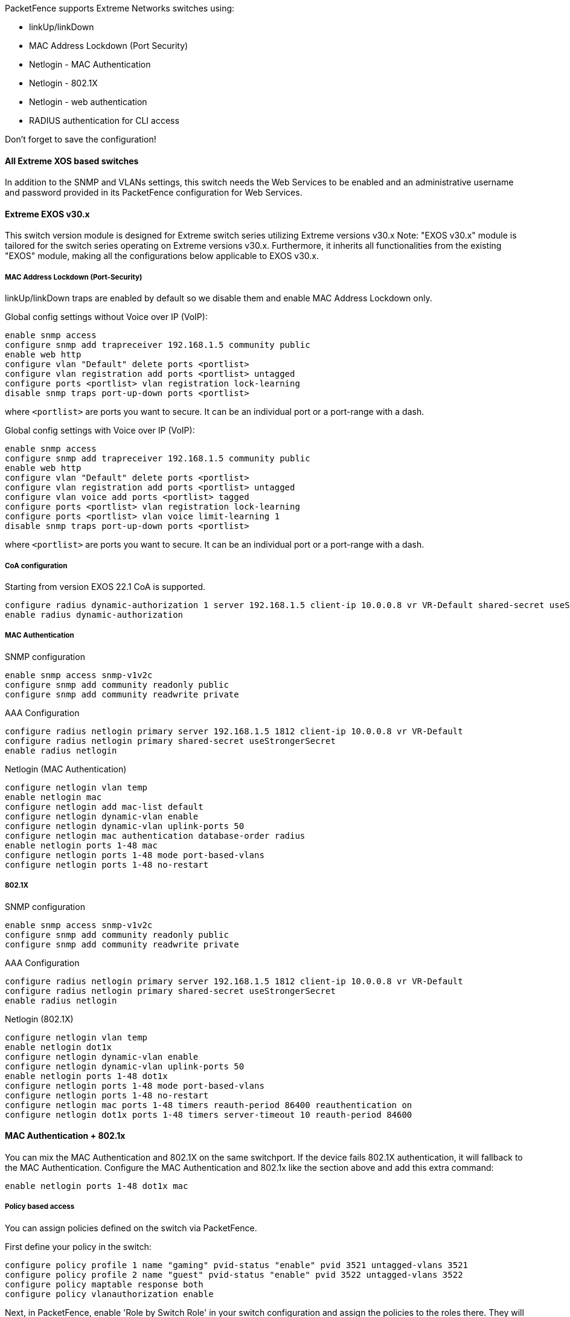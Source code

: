 // to display images directly on GitHub
ifdef::env-github[]
:encoding: UTF-8
:lang: en
:doctype: book
:toc: left
:imagesdir: ../../images
endif::[]

////

    This file is part of the PacketFence project.

    See PacketFence_Network_Devices_Configuration_Guide.asciidoc
    for authors, copyright and license information.

////


//=== Extreme Networks

PacketFence supports Extreme Networks switches using:

* linkUp/linkDown
* MAC Address Lockdown (Port Security)
* Netlogin - MAC Authentication
* Netlogin - 802.1X
* Netlogin - web authentication
* RADIUS authentication for CLI access

Don't forget to save the configuration!

==== All Extreme XOS based switches

In addition to the SNMP and VLANs settings, this switch needs the Web Services to be enabled and an administrative username and password provided in its PacketFence configuration for Web Services.

==== Extreme EXOS v30.x

This switch version module is designed for Extreme switch series utilizing Extreme versions v30.x
Note: "EXOS v30.x" module is tailored for the switch series operating on Extreme versions v30.x. Furthermore, it inherits all functionalities from the existing "EXOS" module, making all the configurations below applicable to EXOS v30.x.

===== MAC Address Lockdown (Port-Security)

linkUp/linkDown traps are enabled by default so we disable them and enable MAC Address Lockdown only.

Global config settings without Voice over IP (VoIP):

  enable snmp access
  configure snmp add trapreceiver 192.168.1.5 community public
  enable web http
  configure vlan "Default" delete ports <portlist>
  configure vlan registration add ports <portlist> untagged
  configure ports <portlist> vlan registration lock-learning
  disable snmp traps port-up-down ports <portlist>

where `<portlist>` are ports you want to secure. It can be an individual port or a port-range with a dash.

Global config settings with Voice over IP (VoIP):

  enable snmp access
  configure snmp add trapreceiver 192.168.1.5 community public
  enable web http
  configure vlan "Default" delete ports <portlist>
  configure vlan registration add ports <portlist> untagged
  configure vlan voice add ports <portlist> tagged
  configure ports <portlist> vlan registration lock-learning
  configure ports <portlist> vlan voice limit-learning 1
  disable snmp traps port-up-down ports <portlist>

where `<portlist>` are ports you want to secure. It can be an individual port or a port-range with a dash.

===== CoA configuration

Starting from version EXOS 22.1 CoA is supported.

  configure radius dynamic-authorization 1 server 192.168.1.5 client-ip 10.0.0.8 vr VR-Default shared-secret useStrongerSecret
  enable radius dynamic-authorization

===== MAC Authentication

SNMP configuration

  enable snmp access snmp-v1v2c
  configure snmp add community readonly public
  configure snmp add community readwrite private

AAA Configuration

  configure radius netlogin primary server 192.168.1.5 1812 client-ip 10.0.0.8 vr VR-Default
  configure radius netlogin primary shared-secret useStrongerSecret
  enable radius netlogin

Netlogin (MAC Authentication)

  configure netlogin vlan temp
  enable netlogin mac
  configure netlogin add mac-list default
  configure netlogin dynamic-vlan enable
  configure netlogin dynamic-vlan uplink-ports 50
  configure netlogin mac authentication database-order radius
  enable netlogin ports 1-48 mac
  configure netlogin ports 1-48 mode port-based-vlans
  configure netlogin ports 1-48 no-restart

===== 802.1X

SNMP configuration

  enable snmp access snmp-v1v2c
  configure snmp add community readonly public
  configure snmp add community readwrite private

AAA Configuration

  configure radius netlogin primary server 192.168.1.5 1812 client-ip 10.0.0.8 vr VR-Default
  configure radius netlogin primary shared-secret useStrongerSecret
  enable radius netlogin

Netlogin (802.1X)

  configure netlogin vlan temp
  enable netlogin dot1x
  configure netlogin dynamic-vlan enable
  configure netlogin dynamic-vlan uplink-ports 50
  enable netlogin ports 1-48 dot1x 
  configure netlogin ports 1-48 mode port-based-vlans
  configure netlogin ports 1-48 no-restart
  configure netlogin mac ports 1-48 timers reauth-period 86400 reauthentication on
  configure netlogin dot1x ports 1-48 timers server-timeout 10 reauth-period 84600


==== MAC Authentication + 802.1x

You can mix the MAC Authentication and 802.1X on the same switchport. If the device fails 802.1X authentication, it will fallback to the MAC Authentication.
Configure the MAC Authentication and 802.1x like the section above and add this extra command:

  enable netlogin ports 1-48 dot1x mac


===== Policy based access

You can assign policies defined on the switch via PacketFence.

First define your policy in the switch:

  configure policy profile 1 name "gaming" pvid-status "enable" pvid 3521 untagged-vlans 3521
  configure policy profile 2 name "guest" pvid-status "enable" pvid 3522 untagged-vlans 3522
  configure policy maptable response both
  configure policy vlanauthorization enable

Next, in PacketFence, enable 'Role by Switch Role' in your switch configuration and assign the policies to the roles there. They will be returned inside the Filter-Id attribute.

Make sure you use the 'Extreme EXOS' type for your switch to use this feature.

===== Web authentication

SNMP configuration

  enable snmp access snmp-v1v2c
  configure snmp add community readonly public
  configure snmp add community readwrite private

AAA Configuration

  configure radius netlogin primary server 192.168.1.5 1812 client-ip 10.0.0.8 vr VR-Default
  configure radius netlogin primary shared-secret useStrongerSecret
  enable radius netlogin

Web-auth profile

  configure dns-client add name-server 8.8.8.8 vr VR-Mgmt
  configure dns-client add domain-suffix example.com
  configure policy captive-portal web-redirect 1 server 1 url http://192.168.1.5:80/Extreme::EXOS enable
  configure policy profile 4 name "Unregistered" pvid-status "enable" pvid 0 web-redirect 1
  configure policy rule 4 ipdestsocket 192.168.1.5 mask 32 forward
  configure policy rule 4 udpdestportIP 53 mask 16 forward
  configure policy rule 4 udpdestportIP 67 mask 16 forward
  configure policy rule 4 ether 0x0806 mask 16 forward
  configure policy captive-portal listening 80
  configure policy captive-portal listening 443

Next, in the switch configuration in PacketFence, enable 'External Portal Enforcement' and 'Role by Switch Role'. Under the 'registration' role, put 'Unregistered'

Make sure you use the 'Extreme EXOS' type for your switch to use this feature.

===== RADIUS authentication for CLI access

Configure RADIUS server IP address as primary server and the switch IP address as the client-ip.  Be sure to specify the correct virtual router

  configure radius mgmt-access primary server <SERVER_IP> 1815 client-ip <CLIENT_IP> vr <VR>

Configure the RADIUS shared-secret

  configure radius mgmt-access primary shared-secret <SHARED_SECRET>

Enable RADIUS for management access

  enable radius mgmt-access

